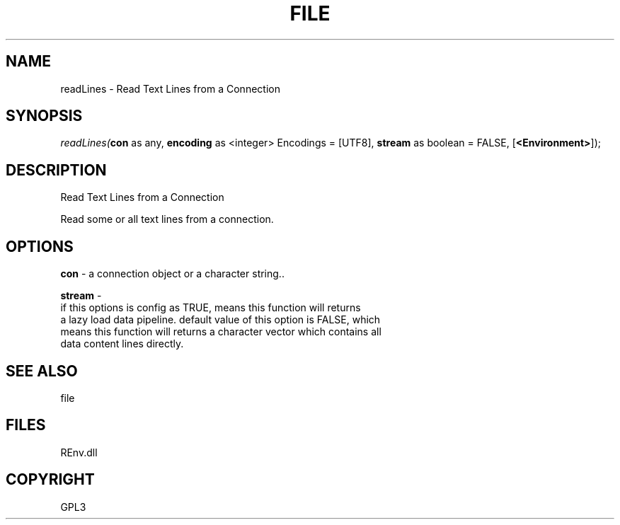 .\" man page create by R# package system.
.TH FILE 1 2002-May "readLines" "readLines"
.SH NAME
readLines \- Read Text Lines from a Connection
.SH SYNOPSIS
\fIreadLines(\fBcon\fR as any, 
\fBencoding\fR as <integer> Encodings = [UTF8], 
\fBstream\fR as boolean = FALSE, 
[\fB<Environment>\fR]);\fR
.SH DESCRIPTION
.PP
Read Text Lines from a Connection
 
 Read some or all text lines from a connection.
.PP
.SH OPTIONS
.PP
\fBcon\fB \fR\- a connection object or a character string.. 
.PP
.PP
\fBstream\fB \fR\- 
 if this options is config as TRUE, means this function will returns 
 a lazy load data pipeline. default value of this option is FALSE, which
 means this function will returns a character vector which contains all 
 data content lines directly.
. 
.PP
.SH SEE ALSO
file
.SH FILES
.PP
REnv.dll
.PP
.SH COPYRIGHT
GPL3

